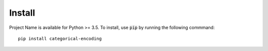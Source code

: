 =======
Install
=======

Project Name is available for Python >= 3.5. To install, use :code:`pip` by running the following commmand::

    pip install categorical-encoding
